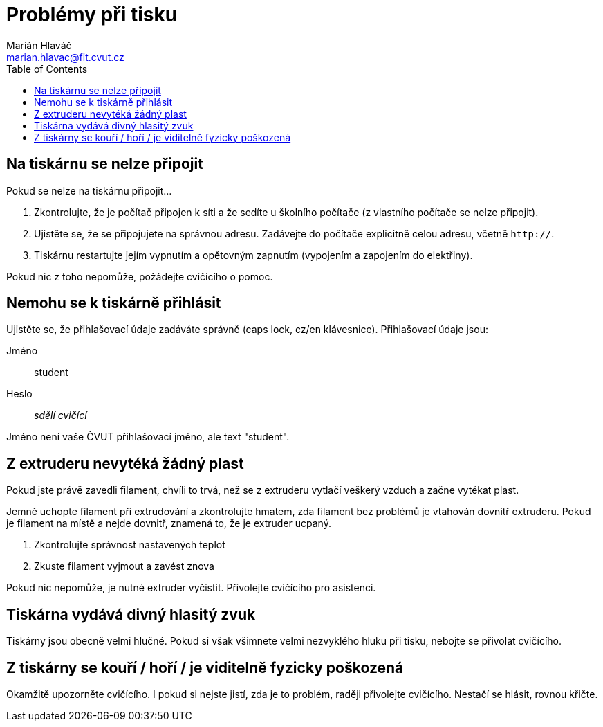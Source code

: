 = Problémy při tisku
Marián Hlaváč <marian.hlavac@fit.cvut.cz>
:toc:

== Na tiskárnu se nelze připojit

Pokud se nelze na tiskárnu připojit...

1. Zkontrolujte, že je počítač připojen k síti a že sedíte u školního počítače (z vlastního počítače se nelze připojit).
2. Ujistěte se, že se připojujete na správnou adresu. Zadávejte do počítače explicitně celou adresu, včetně `http://`.
4. Tiskárnu restartujte jejím vypnutím a opětovným zapnutím (vypojením a zapojením do elektřiny).

Pokud nic z toho nepomůže, požádejte cvičícího o pomoc.

== Nemohu se k tiskárně přihlásit

Ujistěte se, že přihlašovací údaje zadáváte správně (caps lock, cz/en klávesnice). Přihlašovací údaje jsou:

Jméno:: student
Heslo:: _sdělí cvičící_

Jméno není vaše ČVUT přihlašovací jméno, ale text "student".

== Z extruderu nevytéká žádný plast

Pokud jste právě zavedli filament, chvíli to trvá, než se z extruderu vytlačí veškerý vzduch a začne vytékat plast.

Jemně uchopte filament při extrudování a zkontrolujte hmatem, zda filament bez problémů je vtahován dovnitř extruderu.
Pokud je filament na místě a nejde dovnitř, znamená to, že je extruder ucpaný.

1. Zkontrolujte správnost nastavených teplot
2. Zkuste filament vyjmout a zavést znova

Pokud nic nepomůže, je nutné extruder vyčistit.
Přivolejte cvičícího pro asistenci.

== Tiskárna vydává divný hlasitý zvuk

Tiskárny jsou obecně velmi hlučné.
Pokud si však všimnete velmi nezvyklého hluku při tisku, nebojte se přivolat cvičícího.

== Z tiskárny se kouří / hoří / je viditelně fyzicky poškozená

Okamžitě upozorněte cvičícího. I pokud si nejste jistí, zda je to problém, raději přivolejte cvičícího. Nestačí se hlásit, rovnou křičte.